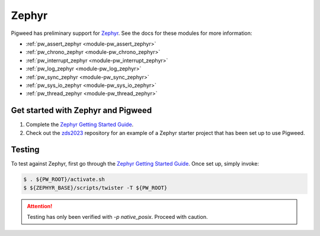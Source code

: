 .. _docs-os-zephyr:

======
Zephyr
======
Pigweed has preliminary support for `Zephyr <https://www.zephyrproject.org/>`_.
See the docs for these modules for more information:

- :ref:`pw_assert_zephyr <module-pw_assert_zephyr>`
- :ref:`pw_chrono_zephyr <module-pw_chrono_zephyr>`
- :ref:`pw_interrupt_zephyr <module-pw_interrupt_zephyr>`
- :ref:`pw_log_zephyr <module-pw_log_zephyr>`
- :ref:`pw_sync_zephyr <module-pw_sync_zephyr>`
- :ref:`pw_sys_io_zephyr <module-pw_sys_io_zephyr>`
- :ref:`pw_thread_zephyr <module-pw_thread_zephyr>`

.. _docs-os-zephyr-get-started:

-----------------------------------
Get started with Zephyr and Pigweed
-----------------------------------
1. Complete the `Zephyr Getting Started Guide`_.
2. Check out the `zds2023`_ repository for an example of a Zephyr starter
   project that has been set up to use Pigweed.

-------
Testing
-------
To test against Zephyr, first go through the `Zephyr Getting Started Guide`_.
Once set up, simply invoke:

.. code-block:: bash

   $ . ${PW_ROOT}/activate.sh
   $ ${ZEPHYR_BASE}/scripts/twister -T ${PW_ROOT}

.. attention:: Testing has only been verified with `-p native_posix`. Proceed with caution.

.. _Zephyr Getting Started Guide: https://docs.zephyrproject.org/latest/develop/getting_started/index.html#getting-started-guide
.. _zds2023: https://github.com/yperess/zds2023
